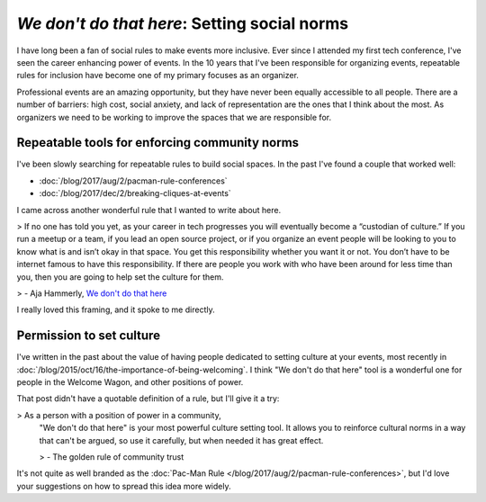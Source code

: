 .. post:: Feb 10, 2023
   :tags: conference, inclusion

`We don't do that here`: Setting social norms
=============================================

I have long been a fan of social rules to make events more inclusive.
Ever since I attended my first tech conference,
I've seen the career enhancing power of events.
In the 10 years that I've been responsible for organizing events,
repeatable rules for inclusion have become one of my primary focuses as an organizer.

Professional events are an amazing opportunity,
but they have never been equally accessible to all people.
There are a number of barriers:
high cost, social anxiety, and lack of representation are the ones that I think about the most.
As organizers we need to be working to improve the spaces that we are responsible for.

Repeatable tools for enforcing community norms
----------------------------------------------

I've been slowly searching for repeatable rules to build social spaces.
In the past I've found a couple that worked well:

* :doc:`/blog/2017/aug/2/pacman-rule-conferences`
* :doc:`/blog/2017/dec/2/breaking-cliques-at-events`

I came across another wonderful rule that I wanted to write about here.

> If no one has told you yet, as your career in tech progresses you will eventually become a “custodian of culture.” If you run a meetup or a team, if you lead an open source project, or if you organize an event people will be looking to you to know what is and isn’t okay in that space. You get this responsibility whether you want it or not. You don’t have to be internet famous to have this responsibility. If there are people you work with who have been around for less time than you, then you are going to help set the culture for them.

> - Aja Hammerly, `We don't do that here <https://thagomizer.com/blog/2017/09/29/we-don-t-do-that-here.html>`_

I really loved this framing, and it spoke to me directly.

Permission to set culture
-------------------------

I've written in the past about the value of having people dedicated to setting culture at your events,
most recently in :doc:`/blog/2015/oct/16/the-importance-of-being-welcoming`.
I think "We don't do that here" tool is a wonderful one for people in the Welcome Wagon,
and other positions of power.

That post didn't have a quotable definition of a rule,
but I'll give it a try:

> As a person with a position of power in a community,
  "We don't do that here" is your most powerful culture setting tool.
  It allows you to reinforce cultural norms in a way that can't be argued,
  so use it carefully,
  but when needed it has great effect.

  > - The golden rule of community trust

It's not quite as well branded as the :doc:`Pac-Man Rule </blog/2017/aug/2/pacman-rule-conferences>`,
but I'd love your suggestions on how to spread this idea more widely.
